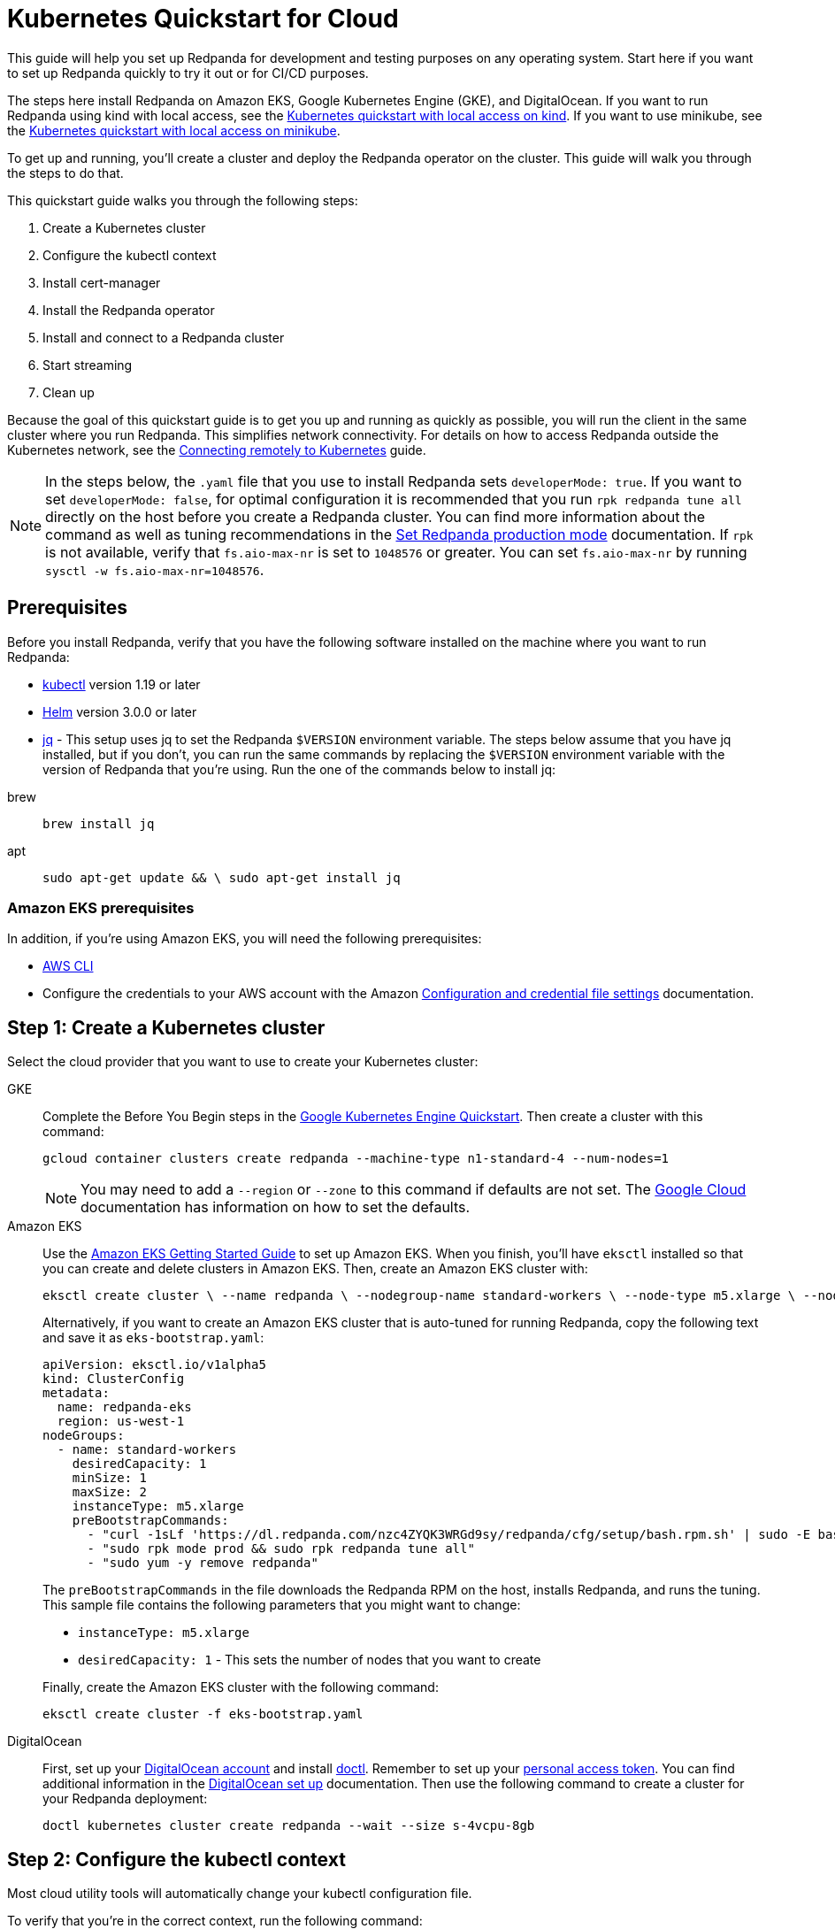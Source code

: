 = Kubernetes Quickstart for Cloud
:description: Spin up a Redpanda cluster with Docker or Redpanda Cloud, create a basic streaming application, and explore your cluster in Redpanda Console.

This guide will help you set up Redpanda for development and testing purposes on any operating system. Start here if you want to set up Redpanda quickly to try it out or for CI/CD purposes.

The steps here install Redpanda on Amazon EKS, Google Kubernetes Engine (GKE), and DigitalOcean. If you want to run Redpanda using kind with local access, see the xref:kubernetes-qs-local-access.adoc[Kubernetes quickstart with local access on kind]. If you want to use minikube, see the xref:kubernetes-qs-minikube[Kubernetes quickstart with local access on minikube].

To get up and running, you'll create a cluster and deploy the Redpanda operator on the cluster. This guide will walk you through the steps to do that.

This quickstart guide walks you through the following steps:

. Create a Kubernetes cluster
. Configure the kubectl context
. Install cert-manager
. Install the Redpanda operator
. Install and connect to a Redpanda cluster
. Start streaming
. Clean up

Because the goal of this quickstart guide is to get you up and running as quickly as possible, you will run the client in the same cluster where you run Redpanda. This simplifies network connectivity. For details on how to access Redpanda outside the Kubernetes network, see the xref:deployment:kubernetes-external-connect[Connecting remotely to Kubernetes] guide.

NOTE: In the steps below, the `.yaml` file that you use to install Redpanda sets `developerMode: true`. If you want to set `developerMode: false`, for optimal configuration it is recommended that you run `rpk redpanda tune all` directly on the host before you create a Redpanda cluster. You can find more information about the command as well as tuning recommendations in the xref:deployment:production-deployment.adoc#Step-2-Set-Redpanda-production-mode[Set Redpanda production mode] documentation. If `rpk` is not available, verify that `fs.aio-max-nr` is set to `1048576` or greater. You can set `fs.aio-max-nr` by running `sysctl -w fs.aio-max-nr=1048576`.

== Prerequisites

Before you install Redpanda, verify that you have the following software installed on the machine where you want to run Redpanda:

* https://kubernetes.io/docs/tasks/tools/[kubectl] version 1.19 or later
* https://github.com/helm/helm/releases[Helm] version 3.0.0 or later
* https://stedolan.github.io/jq/[jq] - This setup uses jq to set the Redpanda `$VERSION` environment variable. The steps below assume that you have jq installed, but if you don't, you can run the same commands by replacing the `$VERSION` environment variable with the version of Redpanda that you're using. Run the one of the commands below to install jq:

[tabs]
=====
brew::
+
--
```bash
brew install jq
```
--
apt::
+
--
```bash
sudo apt-get update && \ sudo apt-get install jq
```
--
=====

=== Amazon EKS prerequisites

In addition, if you're using Amazon EKS, you will need the following prerequisites:

* https://docs.aws.amazon.com/cli/latest/userguide/getting-started-install.html[AWS CLI]
* Configure the credentials to your AWS account with the Amazon https://docs.aws.amazon.com/cli/latest/userguide/cli-configure-files.html[Configuration and credential file settings] documentation.

== Step 1: Create a Kubernetes cluster

Select the cloud provider that you want to use to create your Kubernetes cluster:

[tabs]
=====
GKE::
+
--
Complete the Before You Begin steps in the https://kubernetes.io/docs/contribute/generate-ref-docs/quickstart/[Google Kubernetes Engine Quickstart]. Then create a cluster with this command:

```bash
gcloud container clusters create redpanda --machine-type n1-standard-4 --num-nodes=1
```

NOTE: You may need to add a `--region` or `--zone` to this command if defaults are not set. The https://cloud.google.com/compute../../regions-zones/changing-default-zone-region[Google Cloud] documentation has information on how to set the defaults.

--
Amazon EKS::
+
--
Use the https://docs.aws.amazon.com/eks/latest/userguide/getting-started-eksctl.html[Amazon EKS Getting Started Guide] to set up Amazon EKS. When you finish, you'll have `eksctl` installed so that you can create and delete clusters in Amazon EKS. Then, create an Amazon EKS cluster with:

```bash
eksctl create cluster \ --name redpanda \ --nodegroup-name standard-workers \ --node-type m5.xlarge \ --nodes 1 \ --nodes-min 1 \ --nodes-max 1
```

Alternatively, if you want to create an Amazon EKS cluster that is auto-tuned for running Redpanda, copy the following text and save it as `eks-bootstrap.yaml`:

```yaml
apiVersion: eksctl.io/v1alpha5
kind: ClusterConfig
metadata:
  name: redpanda-eks
  region: us-west-1
nodeGroups:
  - name: standard-workers
    desiredCapacity: 1
    minSize: 1
    maxSize: 2
    instanceType: m5.xlarge
    preBootstrapCommands:
      - "curl -1sLf 'https://dl.redpanda.com/nzc4ZYQK3WRGd9sy/redpanda/cfg/setup/bash.rpm.sh' | sudo -E bash && sudo yum -y install redpanda"
      - "sudo rpk mode prod && sudo rpk redpanda tune all"
      - "sudo yum -y remove redpanda"
```

The `preBootstrapCommands` in the file downloads the Redpanda RPM on the host, installs Redpanda, and runs the tuning. This sample file contains the following parameters that you might want to change:

- `instanceType: m5.xlarge`
- `desiredCapacity: 1` - This sets the number of nodes that you want to create

Finally, create the Amazon EKS cluster with the following command:

```bash
eksctl create cluster -f eks-bootstrap.yaml
```

--
DigitalOcean::
+
--
First, set up your https://docs.digitalocean.com/products/getting-started/[DigitalOcean account] and install https://docs.digitalocean.com/reference/doctl/how-to/install/[doctl]. Remember to set up your https://docs.digitalocean.com/reference/api/create-personal-access-token/[personal access token]. You can find additional information in the https://github.com/digitalocean/Kubernetes-Starter-Kit-Developers/blob/main/01-setup-DOKS/README.md[DigitalOcean set up] documentation. Then use the following command to create a cluster for your Redpanda deployment:

```bash
doctl kubernetes cluster create redpanda --wait --size s-4vcpu-8gb
```

--
=====

== Step 2: Configure the kubectl context

Most cloud utility tools will automatically change your kubectl configuration file.

To verify that you're in the correct context, run the following command:

[,bash]
----
kubectl config current-context
----

On GKE for example, the output will look similar to this:

[,bash]
----
gke_myproject_us-west1_redpanda
----

If you're running multiple clusters or if the configuration file wasn't set up automatically, look for more information in the Kubernetes https://kubernetes.io/docs/tasks/access-application-cluster/configure-access-multiple-clusters/[Configure Access to Multiple Clusters]documentation.

== Step 3: Install cert-manager

The Redpanda operator requires cert-manager to create certificates for TLS communication. You can install cert-manager with https://cert-manager.io/docs/installation/helm/[Helm] or https://cert-manager.io/docs/installation/kubectl/[kubectl].

Use this command to install cert-manager with Helm:

[,bash]
----
helm repo add jetstack https://charts.jetstack.io && \
helm repo update && \
helm install \
  cert-manager jetstack/cert-manager \
  --namespace cert-manager \
  --create-namespace \
  --version v1.8.0 \
  --set installCRDs=true
----

=== Verify the cert-manager installation

You may have to wait a few minutes for cert-manager to be ready before you continue to the next step. Use the https://cert-manager.io/docs/installation/verify/#manual-verification[verification procedure] in the cert-manager documentation to verify that cert-manager is deployed correctly.

== Step 4: Use Helm to install the Redpanda operator

. Run the following command to use Helm to add the Redpanda chart repository and update it:
+
[,bash]
----
helm repo add redpanda https://charts.vectorized.io/ && \
helm repo update
----

. Use the following command to set the `$VERSION` environment variable to the latest operator and Redpanda version:
+
[,bash]
----
export VERSION=$(curl -s https://api.github.com/repos/redpanda-data/redpanda/releases/latest | jq -r .tag_name)
----
+
[NOTE]
====
If you prefer to manually enter the Redpanda version, or if you want to verify the version, run this command to return the installed version:

[,bash]
----
curl -s https://api.github.com/repos/redpanda-data/redpanda/releases/latest | grep tag_name
----
====
+
You can find information about the versions of the operator in the https://github.com/redpanda-data/redpanda/releases[list of operator releases].

. Install the Redpanda operator CRD with the bash or zsh command below:
+
[tabs]
=====
bash::
+
--
```bash
kubectl apply \ -k https://github.com/redpanda-data/redpanda/src/go/k8s/config/crd?ref=$VERSION
```

--
zsh::
+
--
```bash
noglob kubectl apply \ -k https://github.com/redpanda-data/redpanda/src/go/k8s/config/crd?ref=$VERSION
```

--
=====

. Install the Redpanda operator on your Kubernetes cluster with this command:
+
[,bash]
----
helm install \
  redpanda-operator \
  redpanda/redpanda-operator \
  --namespace redpanda-system \
  --create-namespace \
  --version $VERSION
----

== Step 5: Install and connect to a Redpanda cluster

After you set up Redpanda in your Kubernetes cluster, you can use the sample configuration files in GitHub to install a cluster and see Redpanda in action.

The example here is an imaginary chat application, `panda-chat`, but you can replace `panda-chat` with any string. In this example, `panda-chat` has five chat rooms.

Complete the following steps to manage a stream of events from `panda-chat`:

. Create a namespace for the cluster with this command:
+
[,bash]
----
kubectl create ns panda-chat
----

. Install a single-node cluster like this:
+
[,bash]
----
kubectl apply \
-n panda-chat \
-f https://raw.githubusercontent.com/redpanda-data/redpanda/dev/src/go/k8s/config/samples/one_node_cluster.yaml
----

You can view the resource configuration options, such as storage capacity, network configuration, or TLS configuration in the https://github.com/redpanda-data/redpanda/blob/dev/src/go/k8s/apis/redpanda/v1alpha1/cluster_types.go[cluster_types] file in GitHub. You can also find additional https://github.com/redpanda-data/redpanda/tree/dev/src/go/k8s/config/samples[sample configuration files].

== Step 6: Do some streaming

The Redpanda image contains the `rpk` and `redpanda` binaries. Redpanda Keeper, or `rpk`, is a CLI utility that you can use to work with your Redpanda nodes. See the xref:reference:rpk-commands.adoc[rpk commands] documentation for a full list of commands.

Follow these steps to start working with the `panda-chat` cluster you created in the previous section.

. First, check the status of the cluster with this command:
+
[,bash]
----
kubectl -n panda-chat run -ti --rm \
--restart=Never \
--image docker.redpanda.com/redpandadata/redpanda:$VERSION \
-- rpk --brokers one-node-cluster-0.one-node-cluster.panda-chat.svc.cluster.local:9092 \
cluster info
----

. Next, create a topic in the cluster. This command creates five chat rooms in the `panda-chat` cluster:
+
[,bash]
----
kubectl -n panda-chat run -ti --rm \
--restart=Never \
--image docker.redpanda.com/redpandadata/redpanda:$VERSION \
-- rpk --brokers one-node-cluster-0.one-node-cluster.panda-chat.svc.cluster.local:9092 \
topic create chat-rooms -p 5
----

. Run this command to view the list of topics:
+
[,bash]
----
kubectl -n panda-chat run -ti --rm \
--restart=Never \
--image docker.redpanda.com/redpandadata/redpanda:$VERSION \
-- rpk --brokers one-node-cluster-0.one-node-cluster.panda-chat.svc.cluster.local:9092 \
topic list
----

. Now you can produce to the topic with this command:
+
[,bash]
----
kubectl -n panda-chat run -ti --rm \
--restart=Never \
--image docker.redpanda.com/redpandadata/redpanda \
-- rpk topic produce chat-rooms --brokers one-node-cluster-0.one-node-cluster.panda-chat.svc.cluster.local:9092
----

. Type text into the topic, such as `Pandas are fabulous!`.
 ** Press Enter to separate between messages.
 ** Press Ctrl + D to exit the produce command.
. Finally, consume, or read, from the topic with this command:
+
[,bash]
----
kubectl -n panda-chat run -ti --rm \
--restart=Never \
--image docker.redpanda.com/redpandadata/redpanda \
-- rpk topic consume -n 1 chat-rooms --brokers one-node-cluster-0.one-node-cluster.panda-chat.svc.cluster.local:9092
----

In the `rpk topic consume command above`, `-n 1` specifies the number of messages to print. If you produced more than one message in the previous step, you can change the number of messages to consume based on the number that you produced.

== Step 7: Clean up

Now that you've completed the quickstart, you can use the following commands to delete your cluster:

[tabs]
=====
GKE::
+
--
```bash
gcloud container clusters delete redpanda
```

See the GKE https://cloud.google.com/kubernetes-engine/docs/how-to/deleting-a-cluster[Deleting a cluster] documentation for more information.

--
EKS::
+
--
```bash
eksctl delete cluster --name redpanda
```

See the https://docs.aws.amazon.com/eks/latest/userguide/delete-cluster.html[Deleting an Amazon EKS cluster] documentation for more information.

--
DigitalOcean::
+
--
```bash
doctl kubernetes cluster delete
```

See the DigitalOcean https://docs.digitalocean.com/reference/doctl/reference/kubernetes/cluster/delete/[`cluster delete`] documentation for more information.

--
=====
